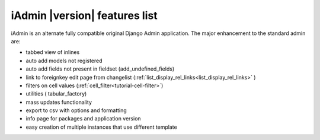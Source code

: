 
.. _features:

==============================
iAdmin |version| features list
==============================


iAdmin is an alternate fully compatible original Django Admin application.
The major enhancement to the standard admin are:

- tabbed view of inlines
- auto add models not registered
- auto add fields not present in fieldset (add_undefined_fields)
- link to foreignkey edit page from changelist (:ref:`list_display_rel_links<list_display_rel_links>` )
- filters on cell values (:ref:`cell_filter<tutorial-cell-filter>`)
- utilities ( tabular_factory)
- mass updates functionality
- export to csv with options and formatting
- info page for packages and application version
- easy creation of multiple instances that use different template

